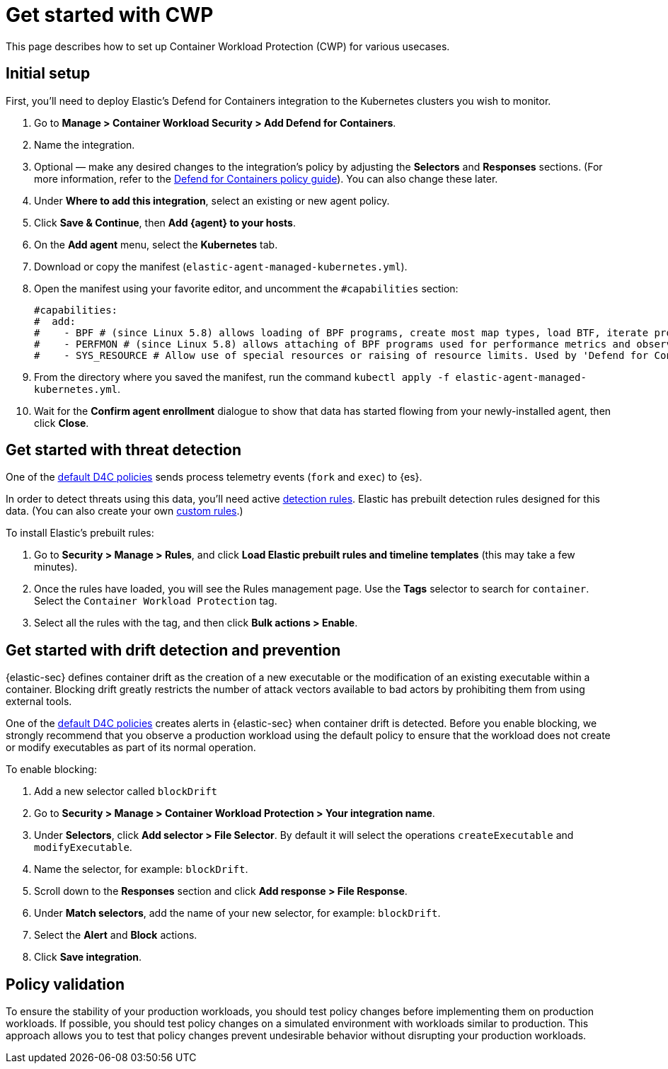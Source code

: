 [[d4c-get-started]]
= Get started with CWP

This page describes how to set up Container Workload Protection (CWP) for various usecases.

[discrete]
== Initial setup

First, you'll need to deploy Elastic's Defend for Containers integration to the Kubernetes clusters you wish to monitor.

. Go to *Manage > Container Workload Security > Add Defend for Containers*.
. Name the integration.
. Optional — make any desired changes to the integration's policy by adjusting the *Selectors* and *Responses* sections. (For more information, refer to the <<d4c-policy-guide, Defend for Containers policy guide>>). You can also change these later.
. Under *Where to add this integration*, select an existing or new agent policy.
. Click *Save & Continue*, then *Add {agent} to your hosts*.
. On the *Add agent* menu, select the *Kubernetes* tab.
. Download or copy the manifest (`elastic-agent-managed-kubernetes.yml`).
. Open the manifest using your favorite editor, and uncomment the `#capabilities` section:
+
```
#capabilities:
#  add:
#    - BPF # (since Linux 5.8) allows loading of BPF programs, create most map types, load BTF, iterate programs and maps.
#    - PERFMON # (since Linux 5.8) allows attaching of BPF programs used for performance metrics and observability operations.
#    - SYS_RESOURCE # Allow use of special resources or raising of resource limits. Used by 'Defend for Containers' to modify 'rlimit_memlock'
```
+
. From the directory where you saved the manifest, run the command `kubectl apply -f elastic-agent-managed-kubernetes.yml`.
. Wait for the *Confirm agent enrollment* dialogue to show that data has started flowing from your newly-installed agent, then click *Close*.

[[d4c-get-started-threat]]
[discrete]
== Get started with threat detection

One of the <<d4c-default-policies, default D4C policies>> sends process telemetry events (`fork` and `exec`) to {es}.

In order to detect threats using this data, you'll need active <<detection-engine-overview, detection rules>>. Elastic has prebuilt detection rules designed for this data. (You can also create your own <<rules-ui-create, custom rules>>.)

To install Elastic's prebuilt rules:

. Go to *Security > Manage > Rules*, and click *Load Elastic prebuilt rules and timeline templates* (this may take a few minutes).
. Once the rules have loaded, you will see the Rules management page. Use the *Tags* selector to search for `container`. Select the `Container Workload Protection` tag.
. Select all the rules with the tag, and then click *Bulk actions > Enable*.

[[d4c-get-started-drift]]
[discrete]
== Get started with drift detection and prevention

{elastic-sec} defines container drift as the creation of a new executable or the modification of an existing executable within a container. Blocking drift greatly restricts the number of attack vectors available to bad actors by prohibiting them from using external tools.

One of the <<d4c-default-policies, default D4C policies>> creates alerts in {elastic-sec} when container drift is detected. Before you enable blocking, we strongly recommend that you observe a production workload using the default policy to ensure that the workload does not create or modify executables as part of its normal operation.

To enable blocking:

. Add a new selector called `blockDrift`
. Go to *Security > Manage > Container Workload Protection > Your integration name*.
. Under *Selectors*, click *Add selector > File Selector*. By default it will select the operations `createExecutable` and `modifyExecutable`.
. Name the selector, for example: `blockDrift`.
. Scroll down to the *Responses* section and click *Add response > File Response*.
. Under *Match selectors*, add the name of your new selector, for example: `blockDrift`.
. Select the *Alert* and *Block* actions.
. Click *Save integration*.

[[d4c-get-started-validation]]
[discrete]
== Policy validation
To ensure the stability of your production workloads, you should test policy changes before implementing them on production workloads. If possible, you should test policy changes on a simulated environment with workloads similar to production. This approach allows you to test that policy changes prevent undesirable behavior without disrupting your production workloads.
